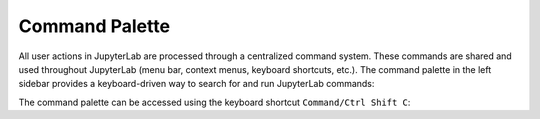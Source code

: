 .. _commands:

Command Palette
===============

All user actions in JupyterLab are processed through a centralized
command system. These commands are shared and used throughout JupyterLab
(menu bar, context menus, keyboard shortcuts, etc.). The command palette
in the left sidebar provides a keyboard-driven way to search for and run
JupyterLab commands:

.. image:: images/command_palette.png
   :align: center
   :class: jp-screenshot

.. _access-palette:

The command palette can be accessed using the keyboard shortcut
``Command/Ctrl Shift C``:

.. raw:: html

  <div class="jp-youtube-video">
     <iframe src="https://www.youtube-nocookie.com/embed/lPuj57UkxYs?rel=0&amp;showinfo=0" frameborder="0" allow="autoplay; encrypted-media" allowfullscreen></iframe>
  </div>
